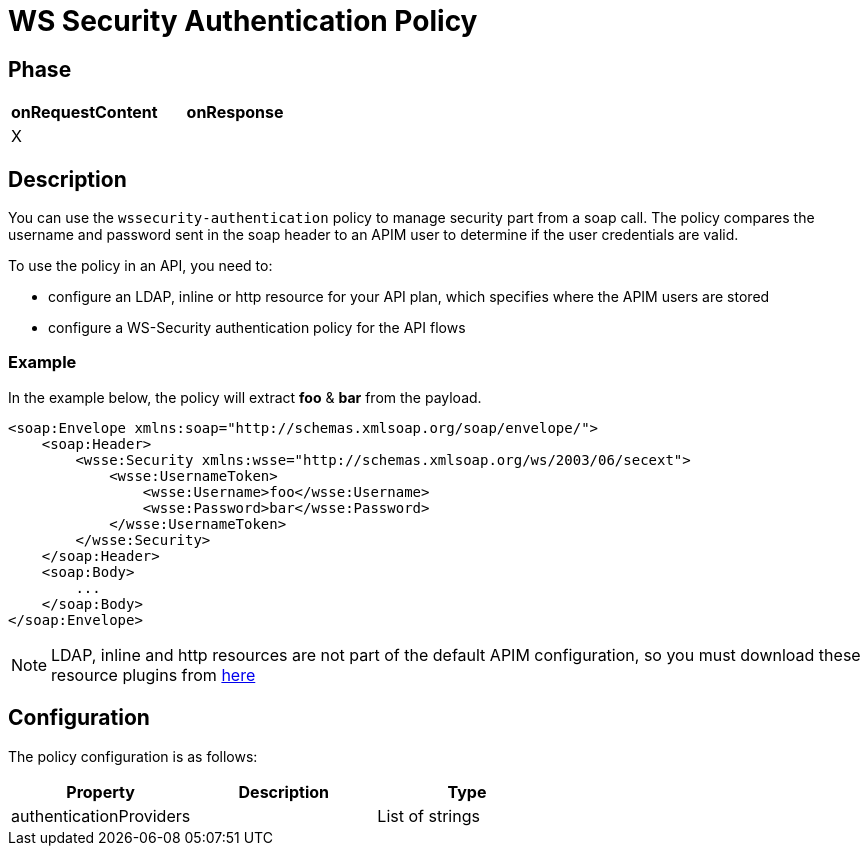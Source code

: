 = WS Security Authentication Policy

ifdef::env-github[]
image:https://img.shields.io/static/v1?label=Available%20at&message=Gravitee.io&color=1EC9D2["Gravitee.io", link="https://download.gravitee.io/#graviteeio-apim/plugins/policies/gravitee-policy-wssecurity-authentication/"]
image:https://img.shields.io/badge/License-Apache%202.0-blue.svg["License", link="https://github.com/gravitee-io/gravitee-policy-wssecurity-authentication/blob/master/LICENSE.txt"]
image:https://img.shields.io/badge/semantic--release-conventional%20commits-e10079?logo=semantic-release["Releases", link="https://github.com/gravitee-io/gravitee-policy-wssecurity-authentication/releases"]
image:https://circleci.com/gh/gravitee-io/gravitee-policy-wssecurity-authentication.svg?style=svg["CircleCI", link="https://circleci.com/gh/gravitee-io/gravitee-policy-wssecurity-authentication"]
endif::[]

== Phase

[cols="2*", options="header"]
|===
^|onRequestContent
^|onResponse

^.^| X
^.^|

|===

== Description

You can use the `wssecurity-authentication` policy to manage security part from a soap call. The policy compares the username and password sent in the soap header to an APIM user to determine if the user credentials are valid.

To use the policy in an API, you need to:

* configure an LDAP, inline or http resource for your API plan, which specifies where the APIM users are stored
* configure a WS-Security authentication policy for the API flows

=== Example
In the example below, the policy will extract *foo* & *bar* from the payload.
[source, XML]
----
<soap:Envelope xmlns:soap="http://schemas.xmlsoap.org/soap/envelope/">
    <soap:Header>
        <wsse:Security xmlns:wsse="http://schemas.xmlsoap.org/ws/2003/06/secext">
            <wsse:UsernameToken>
                <wsse:Username>foo</wsse:Username>
                <wsse:Password>bar</wsse:Password>
            </wsse:UsernameToken>
        </wsse:Security>
    </soap:Header>
    <soap:Body>
        ...
    </soap:Body>
</soap:Envelope>
----

NOTE: LDAP, inline and http resources are not part of the default APIM configuration, so you must download these resource plugins from https://download.gravitee.io/#graviteeio-apim/plugins/resources/[here]

== Configuration

The policy configuration is as follows:

|===
|Property |Description |Type

|authenticationProviders||List of strings
